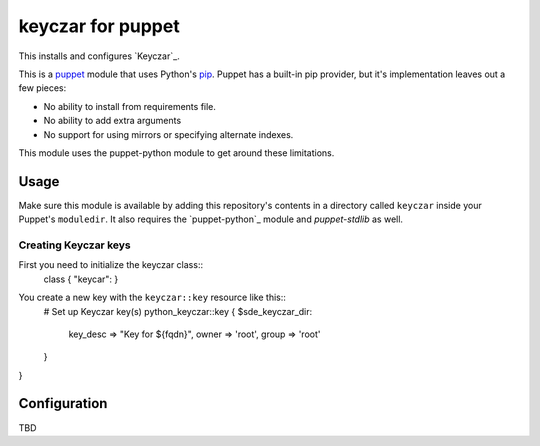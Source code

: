 keyczar for puppet
=================
This installs and configures `Keyczar`_.

This is a `puppet`_ module that uses Python's `pip`_.  Puppet has a
built-in pip provider, but it's implementation leaves out a few pieces:

* No ability to install from requirements file.
* No ability to add extra arguments
* No support for using mirrors or specifying alternate indexes.

This module uses the puppet-python module to get around these limitations.


Usage
-----
Make sure this module is available by adding this repository's contents
in a directory called ``keyczar`` inside your Puppet's ``moduledir``.
It also requires the `puppet-python`_ module and `puppet-stdlib` as well.


Creating Keyczar keys
""""""""""""""""""""""

First you need to initialize the keyczar class::
    class { "keycar": }

You create a new key with the ``keyczar::key`` resource like this::
    # Set up Keyczar key(s)
    python_keyczar::key { $sde_keyczar_dir:
      key_desc => "Key for ${fqdn}",
      owner => 'root',
      group => 'root'
    }
}

Configuration
-------------
TBD

.. _distribute: http://packages.python.org/distribute/
.. _pip: http://www.pip-installer.org/
.. _puppet: http://puppetlabs.com/
.. _puppetlabs-rabbitmq: https://github.com/puppetlabs/puppetlabs-rabbitmq/
.. _this version: https://github.com/jalli/puppet-keyczar
